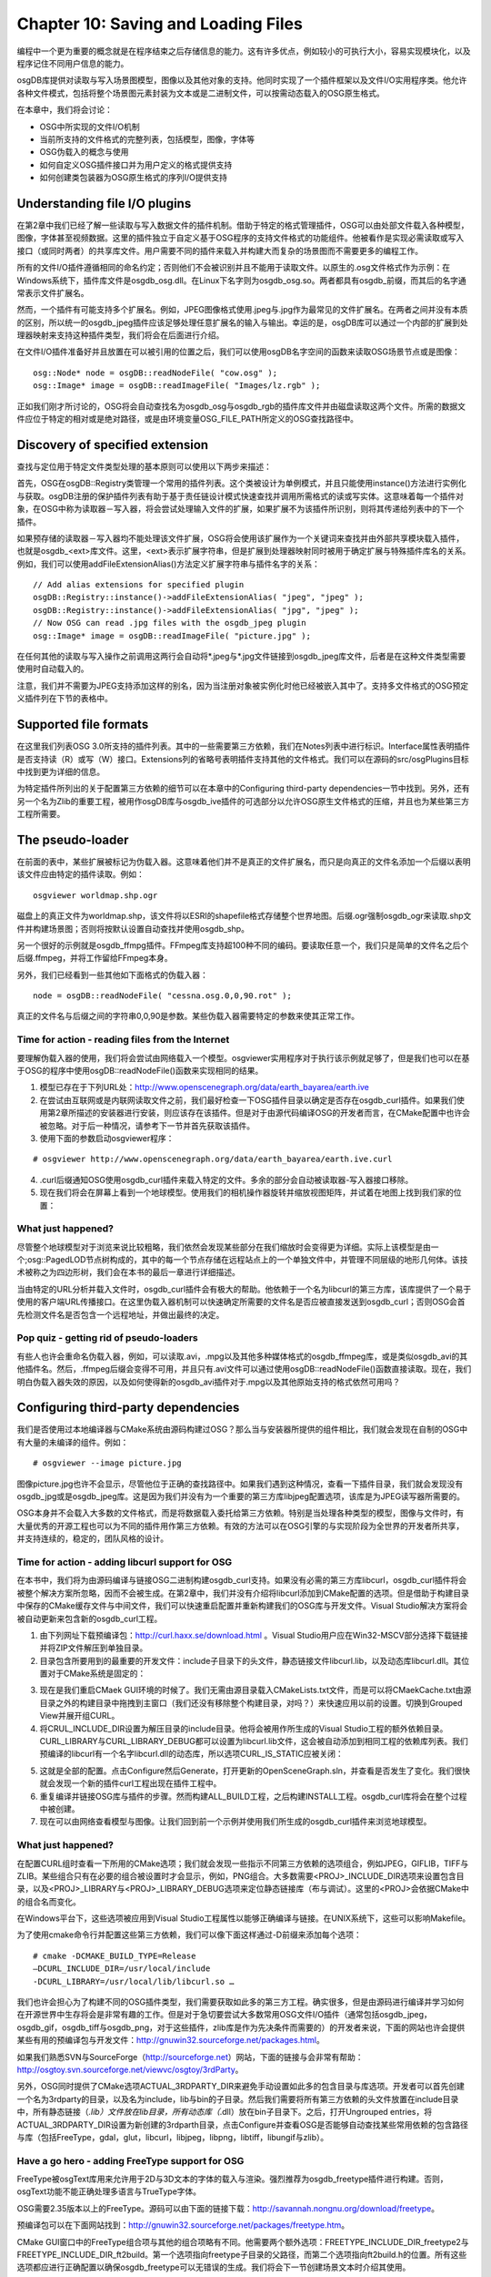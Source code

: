 Chapter 10: Saving and Loading Files
======================================

编程中一个更为重要的概念就是在程序结束之后存储信息的能力。这有许多优点，例如较小的可执行大小，容易实现模块化，以及程序记住不同用户信息的能力。

osgDB库提供对读取与写入场景图模型，图像以及其他对象的支持。他同时实现了一个插件框架以及文件I/O实用程序类。他允许各种文件模式，包括将整个场景图元素封装为文本或是二进制文件，可以按需动态载入的OSG原生格式。

在本章中，我们将会讨论：

* OSG中所实现的文件I/O机制
* 当前所支持的文件格式的完整列表，包括模型，图像，字体等
* OSG伪载入的概念与使用
* 如何自定义OSG插件接口并为用户定义的格式提供支持
* 如何创建类包装器为OSG原生格式的序列I/O提供支持

Understanding file I/O plugins
--------------------------------

在第2章中我们已经了解一些读取与写入数据文件的插件机制。借助于特定的格式管理插件，OSG可以由处部文件载入各种模型，图像，字体甚至视频数据。这里的插件独立于自定义基于OSG程序的支持文件格式的功能组件。他被看作是实现必需读取或写入接口（或同时两者）的共享库文件。用户需要不同的插件来载入并构建大而复杂的场景图而不需要更多的编程工作。

所有的文件I/O插件遵循相同的命名约定；否则他们不会被识别并且不能用于读取文件。以原生的.osg文件格式作为示例：在Windows系统下，插件库文件是osgdb_osg.dll。在Linux下名字则为osgdb_osg.so。两者都具有osgdb_前缀，而其后的名字通常表示文件扩展名。

然而，一个插件有可能支持多个扩展名。例如，JPEG图像格式使用.jpeg与.jpg作为最常见的文件扩展名。在两者之间并没有本质的区别，所以统一的osgdb_jpeg插件应该足够处理任意扩展名的输入与输出。幸运的是，osgDB库可以通过一个内部的扩展到处理器映射来支持这种插件类型，我们将会在后面进行介绍。

在文件I/O插件准备好并且放置在可以被引用的位置之后，我们可以使用osgDB名字空间的函数来读取OSG场景节点或是图像：

::

    osg::Node* node = osgDB::readNodeFile( "cow.osg" );
    osg::Image* image = osgDB::readImageFile( "Images/lz.rgb" );
    
正如我们刚才所讨论的，OSG将会自动查找名为osgdb_osg与osgdb_rgb的插件库文件并由磁盘读取这两个文件。所需的数据文件应位于特定的相对或是绝对路径，或是由环境变量OSG_FILE_PATH所定义的OSG查找路径中。

Discovery of specified extension
-----------------------------------

查找与定位用于特定文件类型处理的基本原则可以使用以下两步来描述：

首先，OSG在osgDB::Registry类管理一个常用的插件列表。这个类被设计为单例模式，并且只能使用instance()方法进行实例化与获取。osgDB注册的保护插件列表有助于基于责任链设计模式快速查找并调用所需格式的读或写实体。这意味着每一个插件对象，在OSG中称为读取器－写入器，将会尝试处理输入文件的扩展，如果扩展不为该插件所识别，则将其传递给列表中的下一个插件。

如果预存储的读取器－写入器均不能处理该文件扩展，OSG将会使用该扩展作为一个关键词来查找并由外部共享模块载入插件，也就是osgdb_<ext>库文件。这里，<ext>表示扩展字符串，但是扩展到处理器映射同时被用于确定扩展与特殊插件库名的关系。例如，我们可以使用addFileExtensionAlias()方法定义扩展字符串与插件名字的关系：

::

    // Add alias extensions for specified plugin
    osgDB::Registry::instance()->addFileExtensionAlias( "jpeg", "jpeg" );
    osgDB::Registry::instance()->addFileExtensionAlias( "jpg", "jpeg" );
    // Now OSG can read .jpg files with the osgdb_jpeg plugin
    osg::Image* image = osgDB::readImageFile( "picture.jpg" );
    
在任何其他的读取与写入操作之前调用这两行会自动将*.jpeg与*.jpg文件链接到osgdb_jpeg库文件，后者是在这种文件类型需要使用时自动载入的。

注意，我们并不需要为JPEG支持添加这样的别名，因为当注册对象被实例化时他已经被嵌入其中了。支持多文件格式的OSG预定义插件列在下节的表格中。

Supported file formats
------------------------

在这里我们列表OSG 3.0所支持的插件列表。其中的一些需要第三方依赖，我们在Notes列表中进行标识。Interface属性表明插件是否支持读（R）或写（W）接口。Extensions列的省略号表明插件支持其他的文件格式。我们可以在源码的src/osgPlugins目标中找到更为详细的信息。

.. image:: _images/osg_support_file_formats1.png
.. image:: _images/osg_support_file_formats2.png
.. image:: _images/osg_support_file_formats3.png
.. image:: _images/osg_support_file_formats4.png
.. image:: _images/osg_support_file_formats5.png

为特定插件所列出的关于配置第三方依赖的细节可以在本章中的Configuring third-party dependencies一节中找到。另外，还有另一个名为Zlib的重要工程，被用作osgDB库与osgdb_ive插件的可选部分以允许OSG原生文件格式的压缩，并且也为某些第三方工程所需要。

The pseudo-loader
--------------------

在前面的表中，某些扩展被标记为伪载入器。这意味着他们并不是真正的文件扩展名，而只是向真正的文件名添加一个后缀以表明该文件应由特定的插件读取。例如：

::

    osgviewer worldmap.shp.ogr

磁盘上的真正文件为worldmap.shp，该文件将以ESRI的shapefile格式存储整个世界地图。后缀.ogr强制osgdb_ogr来读取.shp文件并构建场景图；否则将按默认设置自动查找并使用osgdb_shp。

另一个很好的示例就是osgdb_ffmpg插件。FFmpeg库支持超100种不同的编码。要读取任意一个，我们只是简单的文件名之后个后缀.ffmpeg，并将工作留给FFmpeg本身。

另外，我们已经看到一些其他如下面格式的伪载入器：

::

    node = osgDB::readNodeFile( "cessna.osg.0,0,90.rot" );

真正的文件名与后缀之间的字符串0,0,90是参数。某些伪载入器需要特定的参数来使其正常工作。

Time for action - reading files from the Internet
~~~~~~~~~~~~~~~~~~~~~~~~~~~~~~~~~~~~~~~~~~~~~~~~~~~~~~

要理解伪载入器的使用，我们将会尝试由网络载入一个模型。osgviewer实用程序对于执行该示例就足够了，但是我们也可以在基于OSG的程序中使用osgDB::readNodeFile()函数来实现相同的结果。

1. 模型已存在于下列URL处：http://www.openscenegraph.org/data/earth_bayarea/earth.ive

2. 在尝试由互联网或是内联网读取文件之前，我们最好检查一下OSG插件目录以确定是否存在osgdb_curl插件。如果我们使用第2章所描述的安装器进行安装，则应该存在该插件。但是对于由源代码编译OSG的开发者而言，在CMake配置中也许会被忽略。对于后一种情况，请参考下一节并首先获取该插件。

3. 使用下面的参数启动osgviewer程序：

::

    # osgviewer http://www.openscenegraph.org/data/earth_bayarea/earth.ive.curl
    
4. .curl后缀通知OSG使用osgdb_curl插件来载入特定的文件。多余的部分会自动被读取器-写入器接口移除。

5. 现在我们将会在屏幕上看到一个地球模型。使用我们的相机操作器旋转并缩放视图矩阵，并试着在地图上找到我们家的位置：

.. image:: _images/osg_earth.png

What just happened?
~~~~~~~~~~~~~~~~~~~~~~

尽管整个地球模型对于浏览来说比较粗略，我们依然会发现某些部分在我们缩放时会变得更为详细。实际上该模型是由一个;osg::PagedLOD节点树构成的，其中的每一个节点存储在远程站点上的一个单独文件中，并管理不同层级的地形几何体。该技术被称之为四边形树，我们会在本书的最后一章进行详细描述。

当由特定的URL分析并载入文件时，osgdb_curl插件会有极大的帮助。他依赖于一个名为libcurl的第三方库，该库提供了一个易于使用的客户端URL传播接口。在这里伪载入器机制可以快速确定所需要的文件名是否应被直接发送到osgdb_curl；否则OSG会首先检测文件名是否包含一个远程地址，并做出最终的决定。

Pop quiz - getting rid of pseudo-loaders
~~~~~~~~~~~~~~~~~~~~~~~~~~~~~~~~~~~~~~~~~~~

有些人也许会重命名伪载入器，例如，可以读取.avi，.mpg以及其他多种媒体格式的osgdb_ffmpeg库，或是类似osgdb_avi的其他插件名。然后，.ffmpeg后缀会变得不可用，并且只有.avi文件可以通过使用osgDB::readNodeFile()函数直接读取。现在，我们明白伪载入器失效的原因，以及如何使得新的osgdb_avi插件对于.mpg以及其他原始支持的格式依然可用吗？

Configuring third-party dependencies
---------------------------------------

我们是否使用过本地编译器与CMake系统由源码构建过OSG？那么当与安装器所提供的组件相比，我们就会发现在自制的OSG中有大量的未编译的组件。例如：

::

    # osgviewer --image picture.jpg

图像picture.jpg也许不会显示，尽管他位于正确的查找路径中。如果我们遇到这种情况，查看一下插件目录，我们就会发现没有osgdb_jpg或是osgdb_jpeg库。这是因为我们并没有为一个重要的第三方库libjpeg配置选项，该库是为JPEG读写器所需要的。

OSG本身并不会载入大多数的文件格式，而是将数据载入委托给第三方依赖。特别是当处理各种类型的模型，图像与文件时，有大量优秀的开源工程也可以为不同的插件用作第三方依赖。有效的方法可以在OSG引擎的与实现阶段为全世界的开发者所共享，并支持连续的，稳定的，团队风格的设计。

Time for action - adding libcurl support for OSG
~~~~~~~~~~~~~~~~~~~~~~~~~~~~~~~~~~~~~~~~~~~~~~~~~~

在本书中，我们将为由源码编译与链接OSG二进制构建osgdb_curl支持。如果没有必需的第三方库libcurl，osgdb_curl插件将会被整个解决方案所忽略，因而不会被生成。在第2章中，我们并没有介绍将libcurl添加到CMake配置的选项。但是借助于构建目录中保存的CMake缓存文件与中间文件，我们可以快速重启配置并重新构建我们的OSG库与开发文件。Visual Studio解决方案将会被自动更新来包含新的osgdb_curl工程。

1. 由下列网址下载预编译包：http://curl.haxx.se/download.html 。Visual Studio用户应在Win32-MSCV部分选择下载链接并将ZIP文件解压到单独目录。

2. 目录包含所要用到的最重要的开发文件：include子目录下的头文件，静态链接文件libcurl.lib，以及动态库libcurl.dll。其位置对于CMake系统是固定的：

.. image:: _images/osg_libcurl.png

3. 现在是我们重启CMaek GUI环境的时候了。我们无需由源目录载入CMakeLists.txt文件，而是可以将CMaekCache.txt由源目录之外的构建目录中拖拽到主窗口（我们还没有移除整个构建目录，对吗？）来快速应用以前的设置。切换到Grouped View并展开组CURL。

4. 将CRUL_INCLUDE_DIR设置为解压目录的include目录。他将会被用作所生成的Visual Studio工程的额外依赖目录。CURL_LIBRARY与CURL_LIBRARY_DEBUG都可以设置为libcurl.lib文件，这会被自动添加到相同工程的依赖库列表。我们预编译的libcurl有一个名字libcurl.dll的动态库，所以选项CURL_IS_STATIC应被关闭：

.. image:: _images/osg_libcurl_cmake.png

5. 这就是全部的配置。点击Configure然后Generate，打开更新的OpenSceneGraph.sln，并查看是否发生了变化。我们很快就会发现一个新的插件curl工程出现在插件工程中。

6. 重复编译并链接OSG库与插件的步骤。然而构建ALL_BUILD工程，之后构建INSTALL工程。osgdb_curl库将会在整个过程中被创建。

7. 现在可以由网络查看模型与图像。让我们回到前一个示例并使用我们所生成的osgdb_curl插件来浏览地球模型。

What just happened?
~~~~~~~~~~~~~~~~~~~~~~~

在配置CURL组时查看一下所用的CMake选项；我们就会发现一些指示不同第三方依赖的选项组合，例如JPEG，GIFLIB，TIFF与ZLIB。某些组合只有在必要的组合被设置时才会显示，例如，PNG组合。大多数需要<PROJ>_INCLUDE_DIR选项来设置包含目录，以及<PROJ>_LIBRARY与<PROJ>_LIBRARY_DEBUG选项来定位静态链接库（布与调试）。这里的<PROJ>会依据CMake中的组合名而变化。

在Windows平台下，这些选项被应用到Visual Studio工程属性以能够正确编译与链接。在UNIX系统下，这些可以影响Makefile。

为了使用cmake命令行并配置这些第三方依赖，我们可以像下面这样通过-D前缀来添加每个选项：

::

    # cmake -DCMAKE_BUILD_TYPE=Release 
    –DCURL_INCLUDE_DIR=/usr/local/include
    -DCURL_LIBRARY=/usr/local/lib/libcurl.so …

我们也许会担心为了构建不同的OSG插件类型，我们需要获取如此多的第三方工程。确实很多，但是由源码进行编译并学习如何在开源世界中生存将会是非常有趣的工作。但是对于急切要尝试大多数常用OSG文件I/O插件（通常包括osgdb_jpeg，osgdb_gif，osgdb_tiff与osgdb_png，对于这些插件，zlib库是作为先决条件而需要的）的开发者来说，下面的网站也许会提供某些有用的预编译包与开发文件：http://gnuwin32.sourceforge.net/packages.html。

如果我们熟悉SVN与SourceForge（http://sourceforge.net）网站，下面的链接与会非常有帮助：http://osgtoy.svn.sourceforge.net/viewvc/osgtoy/3rdParty。

另外，OSG同时提供了CMake选项ACTUAL_3RDPARTY_DIR来避免手动设置如此多的包含目录与库选项。开发者可以首先创建一个名为3rdparty的目录，以及名为include，lib与bin的子目录。然后我们需要将所有第三方依赖的头文件放置在include目录中，所有静态链接（*.lib）文件放在lib目录，所有动态库（*.dll）放在bin子目录下。之后，打开Ungrouped entries，将ACTUAL_3RDPARTY_DIR设置为新创建的3rdparth目录，点击Configure并查看OSG是否能够自动查找某些常用依赖的包含路径与库（包括FreeType，gdal，glut，libcurl，libjpeg，libpng，libtiff，libungif与zlib）。

Have a go hero - adding FreeType support for OSG
~~~~~~~~~~~~~~~~~~~~~~~~~~~~~~~~~~~~~~~~~~~~~~~~~~~~

FreeType被osgText库用来允许用于2D与3D文本的字体的载入与渲染。强烈推荐为osgdb_freetype插件进行构建。否则，osgText功能不能正确处理多语言与TrueType字体。

OSG需要2.35版本以上的FreeType。源码可以由下面的链接下载：http://savannah.nongnu.org/download/freetype。

预编译包可以在下面网站找到：http://gnuwin32.sourceforge.net/packages/freetype.htm。

CMake GUI窗口中的FreeType组合项与其他的组合项略有不同。他需要两个额外选项：FREETYPE_INCLUDE_DIR_freetype2与FREETYPE_INCLUDE_DIR_ft2build。第一个选项指向freetype子目录的父路径，而第二个选项指向ft2build.h的位置。所有这些选项都应进行正确配置以确保osgdb_freetype可以无错误的生成。我们将会下一节创建场景文本时介绍其使用。

Writing your own plugins
--------------------------

扩展虚读写器接口，OSG允许开发者添加额外的自定义文件格式作为插件。虚接口是由osgDB::ReaderWriter类所定义的。他有一些重要的虚方法可以使用或是重新实现以实现读取与写入功能。

.. image:: _images/osg_own_plugins1.png
.. image:: _images/osg_own_plugins2.png

readNode()方法的实现可以使用下面的代码进行描述：

::

    osgDB::ReaderWriter::ReadResult readNode(
                                const std::string& file,
                                const osgDB::Options* options) const
    {
        // Check if the file extension is recognizable and file exists
        bool recognizableExtension = ;
        bool fileExists = ;
        if (!recognizableExtension) return ReadResult::FILE_NOT_HANDLED;
        if (!fileExists) return ReadResult::FILE_NOT_FOUND;
        
        // Construct the scene graph according to format specification
        osg::Node* root = ;
        
        // In case there are fatal errors during the process,
        // return an invalid message; otherwise return the root node
        bool errorInParsing = ;
        if (!errorInParsing) return ReadResult::ERROR_IN_READING_FILE;
        return root;
    }
    
osgDB::ReaderWriter::ReadResult对象由readNode()方法返回且并不是所期望的节点指针看起来有些奇怪。这个读取结束对象可以用作节点，图像，状态枚举（例如FILE_NOT_FOUND）），以及其他一些特殊对象，甚至是错误字符串的容器。他有多个隐式构建函数来实现这种目的。这也正是我们为什么在上面示例代码的结束处直接返回根节点的原因。

在这里另一个有用的类就是osgDB::Options。这可以使用setOptionString()与getOptionString()方法设置或是获取通用选项，从而被传递给不同的插件来控制其操作。将字符串作为参数传递给构建函数也是可以的。

开发者也许会依据不同的选项字符串来设计他们的插件特性与行为。注意，选项对象是在readNodeFile()函数中被设置的，所以插件接口也许总是会接收一个NULL指针，意味着没有输入选项。这实际上是readNodeFile()的默认设置：

::

    osg::Node* node1 = osgDB::readNodeFile("cow.osg");  // Option is NULL!
    osg::Node* node2 = osgDB::readNodeFile("cow.osg", new osgDB::Options(string));

Handling the data stream
-----------------------------

osgDB::ReaderWriter基类有一个流数据处理方法集，这些方法也可以为用户定义的插件所重写。区别仅在于输入文件参数被std::istream&或std::ostream&变量所代替。使用文件流总是优于直接操作物理文件。要在读取文件时执行流操作，我们可以将读写器接口设计为如下样子：

::

    osgDB::ReaderWriter::ReadResult readNode(
                                const std::string& file,
                                const osgDB::Options* options) const
    {
        
        osgDB::ifstream stream( file.c_str(), std::ios::binary );
        if ( !stream ) return ReadResult::ERROR_IN_READING_FILE;
        return readNode(stream, options);
    }
    osgDB::ReaderWriter::ReadResult readNode(
                                std::istream& stream,
                                const osgDB::Options* options) const
    {
        // Construct the scene graph according to format specification
        osg::Node* root = ;
        return root;
    }
    
然后我们使用osgDB::readNodeFile()像平常一样载入并解析文件，但是他实际上是在读写器实现中创建并处理流数据。这里的问题在于如何在某些已存在的流上，例如数据缓冲区中的字符串流或是套接口上传输的流，直接执行操作。正如我们已经看到的，OSG并没有定义一个直接的用户接口，例如著名的osgDB::readNodeFile()与osgDB::readImageFile()用于分析流。

一个解决方法就是使用osgDB::Registry的getReaderWriterForExtension()方法接收特定的读取器并用其来分析缓冲区中的当前流。所获取的读写器必须已经实现了流操作接口，而开发者本身必须确保流数据格式如解析器的规范定义相对应。这意味着3D读写器必须仅用来读取3D格式流；否则一个没有很好编写的插件在尝试解析不可预测的数据时也许会导致系统崩溃。

使用osgdb_osg插件读取流数据的示例代码如下所示：

::

    osgDB::ReaderWriter* rw =
        osgDB::Registry::instance()->getReaderWriterForExtension("osg");
    if (rw)
    {
        osgDB::ReaderWriter::ReadResult rr = reader->readNode(stream);
        if ( rr.success() )
            node = rr.takeNode();
    }

node变量可以用作稍后载入的场景图。success()与takeNode()方法由读取结果读取状态信息与存储的osg::Node指针。

Time for action - designing and parsing a new file format
~~~~~~~~~~~~~~~~~~~~~~~~~~~~~~~~~~~~~~~~~~~~~~~~~~~~~~~~~~~~

在该示例中我们将会设计一个新的文件格式并为其创建I/O插件。其格式规格应足够简单，从而我们无需花太多的时间解释其使用及在场景图中的解析。

新格式仅关注快速创建三角形链－也就是有N+2个共享顶点的一系列连接的三角形，其中N是要绘制的三角形数目。文件以文本格式存储，其扩展名.tri，意思为三角形文件格式。顶点的总数总是在每个.tri文件的第一行。接下来的行提供顶点数据域。每个顶点存储为一行中的三个浮点值。新格式的示例内容如下所示：

::

    8
    0 0 0
    1 0 0
    0 0 1
    1 0 1
    0 0 2
    1 0 2
    0 0 3
    1 0 3

将这些值保存到example.tri文件中，我们稍后将会使用。现在是开始实现我们的读写器接口的时候了。

1. 包含必需的头文件：

::

    #include <osg/Geometry>
    #include <osg/Geode>
    #include <osgDB/FileNameUtils>
    #include <osgDB/FileUtils>
    #include <osgDB/Registry>
    #include <osgUtil/SmoothingVisitor>

2. 我们要实现新格式的读方法。所以在这里要重写两个readNode()方法，一个用于由文件读取数据，而另一个用于由流读取数据：

::

    class ReaderWriterTRI : public osgDB::ReaderWriter
    {
    public:
        ReaderWriterTRI();
        
        virtual ReadResult readNode(
           const std::string&, const osgDB::ReaderWriter::Options*) 
    const;
        virtual ReadResult readNode(
           std::istream&, const osgDB::ReaderWriter::Options*) const;
    };

3. 在构造函数中，我们需要声明扩展名.tri是由该插件所支持的。所支持的扩展名可以使用相同的supportExtension()方法在这里添加：

::

    ReaderWriterTRI::ReaderWriterTRI()
    { supportsExtension( "tri", "Triangle strip points" ); }

4. 现在我们要实现由磁盘读取文件的readNode()方法。他将会检测输入扩展名与文件名是否正确，并尝试将文件内容重定向到std::fstream对象用于后续操作：

::

    ReaderWriterTRI::ReadResult ReaderWriterTRI::readNode(
           const std::string&, const osgDB::ReaderWriter::Options*) 
    const
    {
        std::string ext = osgDB::getLowerCaseFileExtension( file );
        if ( !acceptsExtension(ext) ) return  
            ReadResult::FILE_NOT_HANDLED;
        std::string fileName = osgDB::findDataFile( file, options );
        if ( fileName.empty() ) return ReadResult::FILE_NOT_FOUND;
        
        std::ifstream stream( fileName.c_str(), std::ios::in );
        if( !stream ) return ReadResult::ERROR_IN_READING_FILE;
        return readNode( stream, options );
    }

5. 这是新文件格式的核心实现。我们所需要做的就是由数据流中读取总数与所有顶点，并将其存入osg::Vec3Array变量中。然后创建一个新的osg::Geometry对象来包含顶点数组与相关的基元对象。最后，我们生成几何体的法线并返回一个新的osg::Geode作为读取结果：

::

    ReaderWriterTRI::ReadResult ReaderWriterTRI::readNode(
        std::istream&, const osgDB::ReaderWriter::Options*) const
    {
        unsigned int index = 0, numPoints = 0;
        stream >> numPoints;
        
        osg::ref_ptr<osg::Vec3Array> va = new osg::Vec3Array;
        while ( index<numPoints && !stream.eof() &&
                !(stream.rdstate()&std::istream::failbit) )
        {
            osg::Vec3 point;
            stream >> point.x() >> point.y() >> point.z();
            va->push_back( point );
            index++;
        }    
        osg::ref_ptr<osg::Geometry> geom = new osg::Geometry;
        geom->setVertexArray( va.get() );
        geom->addPrimitiveSet(
            new osg::DrawArrays(GL_TRIANGLE_STRIP, 0, numPoints) );    
        osgUtil::SmoothingVisitor smoother;
        smoother.smooth( *geom );    
        osg::ref_ptr<osg::Geode> geode = new osg::Geode;
        geode->addDrawable( geom.get() );
        return geode.release();
    }

6. 使用下列的宏注册读写器类。必须在源文件的结尾处为所有插件执行该操作。第一个参数指示插件库名字（没有osgdb_前缀），而第二个参数提供类名：

::

    REGISTER_OSGPLUGIN( tri, ReaderWriterTRI )

7. 注意，此时的输出目标名应为osgdb_tri，而且必须为共享库文件而不是可执行文件。从而用于生成我们工程的CMake脚本可以使用宏add_library()来替换add_executable()，例如：

::

    add_library( osgdb_tri SHARED readerwriter.cpp )

8. 启动控制并使用example.tri作为输入文件名运行osgviewer：

::

    # osgviewer example.tri

9. 结果可以的清楚的表明顶点是否被正确读取并将几何体构成三角形链：

.. image:: _images/osg_new_file_format.png

What just happened?
~~~~~~~~~~~~~~~~~~~~

在这里某些实用函数被用来在readNode()方法检测输入文件名的正确性。osgDB::getLowerCaseFileExtension()获取文件扩展名，该扩展名将会由osgDB::ReaderWriter基类的acceptsExtension()方法检测。然后osgDB::findDataFile()函数在可能的路径（当前路径与系统路径）内查找文件。他将会返回第一个可用文件的完整路径，如是没有找到则为空字符串。

另一个需要注意的重要点是REGISTER_OSGPLUGIN宏。这实际是在构建函数中定义了一个新用户定义读写器注册到osgDB::Registry实例的全局变量。当动态库被首次载入时，全局变量会被自动分配，读写器会被找到以处理输入文件或流。

Have a go hero - finishing the writing interface of the plugin
~~~~~~~~~~~~~~~~~~~~~~~~~~~~~~~~~~~~~~~~~~~~~~~~~~~~~~~~~~~~~~~~~~~~

我们通过实现了两个虚readNode()方法演示了.tri格式的读取操作。现在轮到我们重新实现writeNode()方法并完成读写器接口。当然，一个插件只会使用读取功能或是写入功能，如果我们有机会，为什么不做得完美呢？

Serializing OSG native scenes
---------------------------------

由osgdb_ive与osgdb_osg插件所实现的OSG原生格式被用来封装OSG原生类并将其转换为可以保存到数据流中的表现形式。这使得将场景图保存到磁盘文件并且不丢失信息的再次读取成为可能。

例如，Cessna模型被存储到一个名为cessna.osg的文件中。他实际上是由一个osg::Group根节点，一个osg::Geode子节点以及一个具有特定矩阵以及其渲染属性的osg::Geometry对象构成的。在一个文本文件中，他也许是由如下的行来定义的：

::

    osg::Group {
        Name "cessna.osg" 
        DataVariance STATIC
        UpdateCallback FALSE
        
        Children 1 {
            osg::Geode {
                
                Drawables 1 {
                    osg::Geometry {
                       
                    }
                }
            }
        }
    }

每一个场景对象（节点，可绘制元素，等）是一个类名定义的，并且由花括号开始与结束。对象的属性，包括其父类的属性，被写入一个位序列用于存储在文件与缓冲区中。例如，Name与DataVariance域是在osg::Object基类中这玉色的，UpdateCallback定义在osg::Node中，而Children是osg::Group的唯一原生属性。他们均为Cessna的根节点保存来记录一个完整的模型所需要的所有信息。

这些属性可以被再次读取依次相同的位序列来创建一个原始Cessna场景图的语义相同的克隆。场景图的序列化（写入为一系列数据）与反序列化（重建数据序列）的过程被称为I/O序列化。每一个可以保存到序列或是由序列读取的属性被称为可序列化对象，或是简写为序列化器。
    
Creating serializers
--------------------------

OSG原生格式，包括.osg，.osgb，.ost以及.osgx可以进行扩展以保存到文件与数据流，或是由文件与数据流中读取。除了废弃的.ive格式外，他们均需要被称为包装器的特殊助手类，包装器包装了提供API的类的实用方法与属性的基本值。当新的方法与类被引入到OSG核心库中时，他们都应用相对应的包装器，以确保所有的新特性可以在原生格式文件中被立即支持。在这种情况下，序列化理论非常有用，使得简单而常见的输入/输出接口可用。

.osg格式已经在OSG社区中广泛使用多年。几乎所有本书中引用的模型都是这种格式的。他只支持ASCII格式，并且使用一种略微复杂的接口来实现包装器。

但是还有另一种正在开发中的“第二代”格式，该格式可以进行良好的序列化，容易扩展，甚至可以跨平台。ASCII格式（.osgt），二进制格式（.osgb）与XML格式（.osgx）文件都是由一个核心类包装器所支持的，其中的每一个都使用一系列的序列化器来绑定读取与写入成员。在下面的示例中，我们将会讨论如何在我们自己的程序中或是动态库为用户自定义类编写包装器。要被包装的类必须派生自osg::Object，并且必须有一个名字空间用于osgDB中的包装器管理。

所有OSG预定义的包装器存储在源码的src/osgWrappers目录中。对于用户自定义设计与编程，这是一个很好的参考。

Time for action - creating serializers for user-defined classes
~~~~~~~~~~~~~~~~~~~~~~~~~~~~~~~~~~~~~~~~~~~~~~~~~~~~~~~~~~~~~~~~~

要为类创建序列化器并使其可以由OSG原生格式进行访问，需要一些先决条件：首先，类必须由osg::Object派生，直接或间接；其次，类必须在名字空间中声明，并使用META_Ojbect来定义正确的名字空间与类名；最后也是最重要的是，对于每个成员属性类必须至少有一个读取（getter）与设置（setter）方法，从而使其可序列化，也就是，他可以随时存储到OSG原生场景文件并反序列化到一个克隆的场景对象。

1. 包含必须的头文件：

::

    #include <osg/Node>
    #include <osgDB/ObjectWrapper>
    #include <osgDB/Registry>
    #include <osgDB/ReadFile>
    #include <osgDB/WriteFile>
    #include <iostream>

2. 我们定义要被序列化的testNS::ExampleNode类。他非常容易理解，除了记录无符号整数_exampleID之外不做任何事情。我们很容易会发现设置（setter）与获取（getter）以严格的命名约定进行定义（set或get前缀后是相同的字符串，输同的输入与返回值类型，以及getter方法的constant关键字）：

::

    namespace testNS {
        class ExampleNode : public osg::Node
        {
        public:
            ExampleNode() : osg::Node(), _exampleID(0) {}
            
            ExampleNode(const ExampleNode& copy,
                        const osg::CopyOp& copyop=osg::CopyOp::SHALLOW_COPY)
            : osg::Node(copy, copyop), _exampleID(copy._exampleID) {}    
            META_Node(testNS, ExampleNode)    
            void setExampleID( unsigned int id ) { _exampleID = id; }
            unsigned int getExampleID() const { return _exampleID; }    
        protected:
            unsigned int _exampleID;
        };
    }

3. REGISTER_OBJECT_WRAPPER宏被用来定义一个封装器类。他有四个参数：唯一的封装器名字，属性，类名以及字符串形式的继承关系。要添加的唯一的序列化器对象是_exampleID属性。其共享名（为setter与getter共享）名为ExampleID，且默认值为0：

::

    REGISTER_OBJECT_WRAPPER( ExampleNode_Wrapper,
                             new testNS::ExampleNode,
                             testNS::ExampleNode,
                             "osg::Object osg::Node  
                             testNS::ExampleNode" )
    {
        ADD_UINT_SERIALIZER( ExampleID, 0 );
    }

4. 现在我们进入主要部分。我们希望这个简短的程序能够同时演示写入与读取操作。当指定-w参数时，一个新分配的节点被保存到.osgt文件（OSG原生ASCII格式）；否则保存的文件会被载入且在屏幕上输出_exampleID：

::

    osg::ArgumentParser arguments( &argc, argv );
    unsigned int writingValue = 0;
    arguments.read( "-w", writingValue );

5. 如果有一个可以通过setExampleID()方法设置的正确值，将ExampleNode节点写入examplenode.osgt文件：

::

    if ( writingValue!=0 )
    {
        osg::ref_ptr<testNS::ExampleNode> node = new testNS::ExampleNode;
        node->setExampleID( writingValue );
        osgDB::writeNodeFile( *node, "examplenode.osgt" );
    }

6. 由相同的文件读回节点，并使用getExampleID()方法输出所写入的值：

::

    else
    {
        testNS::ExampleNode* node = dynamic_cast<testNS::ExampleNode*>(
            osgDB::readNodeFile("examplenode.osgt") );
        if ( node!=NULL )
        {
            std::cout << "Example ID: " << node->getExampleID()
                      << std::endl;
        }
    }

7. 我们首先设置一个_exampleID值并将场景图写入.osgt文件，假定可执行文件名为MyProject.exe：

::

    # MyProject.exe -w 20

8. 在当前路径下将会创建一个名为examplenode.osgt的文件。现在让我们将其读回内存并输出所存储的_exampleID：

::

    # MyProject.exe

9. 他仅是简单的输出刚刚输入的值。他是在载入磁盘上的文件并且重新构建前面的场景图的克隆时获取的：

.. image:: _images/osg_serializer.png

What just happened?
~~~~~~~~~~~~~~~~~~~~~~~

使用文本编辑器打开examplenode.osgt文件。他也许会包含下列的文本行：

::

    testNS::ExampleNode {
      UniqueID 1 
      ExampleID 20 
    }

名字空间与类名在属性块的前面，包括保存我们输入值的ExampleID。OSG会获取名字空间与类名，并查找已在系统内存中注册的相应的封装器对象。如果找到，封装器将会由属性创建ExampleNode实例，并且会遍历继承关系字符串指定的所有超类来读取所有的属性（具有默认值的属性不会被保存或是由ASCII文件中读取）。

REGISTER_OBJECT_WRAPPER宏将会指定的类定义原型与继承关系。类似于REGISTER_OSGPLUGIN，他实际上是一个将封装器注册到OSG注册对象的全局变量。当包含这些封装器的动态库被载入时，或是全局变量在程序的可执行段被分配，封装器将会立即准备好读取原生的.osgt，.osgb与.osgx格式。

Pop quiz - understanding the inheritance relations
~~~~~~~~~~~~~~~~~~~~~~~~~~~~~~~~~~~~~~~~~~~~~~~~~~~~

正如我们已经实现的，ExampleNode类是由osg::Node派生的。依据继承关系，他必须在其超类与其自身中记录所有发生变化的属性。但是如果我们由继承关系字符串移除osg::Node字符串时会发生什么情况呢？封装器将会失败还是失去其有效性？或是在大多数情况下仅是丢失某些信息并正常工作？我们是否有什么好主意或测试代码来验证我们的答案呢？

Have a go hero - adding more serializers
~~~~~~~~~~~~~~~~~~~~~~~~~~~~~~~~~~~~~~~~~~

很明显，ADD_UINT_SERIALIZER()宏被用来调用类方法来设置或读取一个无符号整数属性。事实上，还有更多的预定义序列化器，包括ADD_BOOL_ERIALIZER()，ADD_FLOAT_SERIALIZER()，ADD_VEC3_SERIALIZER()等。要定义枚举属性，BEGIN_ENUM_SERIALIZER()，ADD_ENUM_VALUE()与END_ENUM_SERIALIZER()宏应被用来构成完全的序列化器。还有一个用来设计用户自定义序列化器的ADD_USER_SERIALIZER()。src/osgWrappers/serializers目录下的源码对于我们学习序列化器将会非常有用，而下面的链接也可以被用作一个快速参考文档：http://www.openscenegraph.org/projects/osg/wiki/Support/KnowledgeBase/SerializationSupport。

现在让我们试着向ExampleNode类添加更多的属性，以及相对应的setter与getter方法。我们是否能够为其他的属性实现不同的序列化器并使得类总是可序列化到OSG原生格式？

Summary
---------

在本章中，我们主要讨论了文件I/O机制，包括插件的使用以及OSG中的责任链设计模式。osgDB::Registry是存储所有读写器以及在运行时被链接用于读取原生与非原生包装器的单体类。在本章结束时，我们能够理解OSG插件是如何工作的，以及如何使用osgDB::ReaderWriter基类的用户自定义子类来实现新的插件读取与写入接口。

在本章中，我们学到了：

* 如何载入特定扩展的文件，以及在所提供的表中查找指定的插件。
* 如何理解伪载入器，以及如何使用osgdb_curl插件由网络载入文件。
* 重新配置CMake构建系统来为OSG插件设置第三方依赖选项，从而使得相关的文件格式可以读取或写入。
* 构建OSG原生编译工具链与第三方依赖的基本方法。
* 如何由osgDB::ReaderWriter基类实现自定义的读写器接口。
* 如何为OSG原生格式设计可序列的类。
